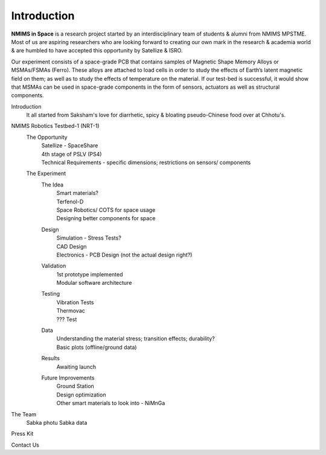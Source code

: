Introduction
============

.. image:: _static/NIS_Logo.jpeg
  :width: 100%
  :alt: NIS Logo

**NMIMS in Space** is a research project started by an interdisciplinary team of students & alumni from NMIMS MPSTME. Most of us are aspiring researchers who are looking forward to creating our own mark in the research & academia world & are humbled to have accepted this opportunity by Satellize & ISRO.

Our experiment consists of a space-grade PCB that contains samples of Magnetic Shape Memory Alloys or MSMAs/FSMAs (Ferro). These alloys are attached to load cells in order to study the effects of Earth’s latent magnetic field on them; as well as to study the effects of temperature on the material. If our test-bed is successful, it would show that MSMAs can be used in space-grade components in the form of sensors, actuators as well as structural components.


Introduction
  It all started from Saksham's love for diarrhetic, spicy & bloating pseudo-Chinese food over at Chhotu's.

NMIMS Robotics Testbed-1 (NRT-1)
  The Opportunity
    | Satellize - SpaceShare
    | 4th stage of PSLV (PS4)
    | Technical Requirements - specific dimensions; restrictions on sensors/ components
  The Experiment
    The Idea
      | Smart materials?
      | Terfenol-D
      | Space Robotics/ COTS for space usage
      | Designing better components for space

    Design
      | Simulation - Stress Tests?
      | CAD Design
      | Electronics - PCB Design (not the actual design right?)
    Validation
      | 1st prototype implemented
      | Modular software architecture
    Testing
      | Vibration Tests
      | Thermovac
      | ??? Test
    Data
      | Understanding the material stress; transition effects; durability?
      | Basic plots (offline/ground data)
    Results
      | Awaiting launch
    Future Improvements
      | Ground Station
      | Design optimization
      | Other smart materials to look into - NiMnGa

The Team
  Sabka photu
  Sabka data

Press Kit

Contact Us